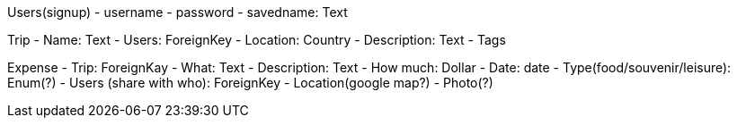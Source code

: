Users(signup)
- username
- password
- savedname: Text

Trip
- Name: Text
- Users: ForeignKey
- Location: Country
- Description: Text
- Tags

Expense
- Trip: ForeignKay
- What: Text
- Description: Text
- How much: Dollar
- Date: date
- Type(food/souvenir/leisure): Enum(?)
- Users (share with who): ForeignKey
- Location(google map?)
- Photo(?)
